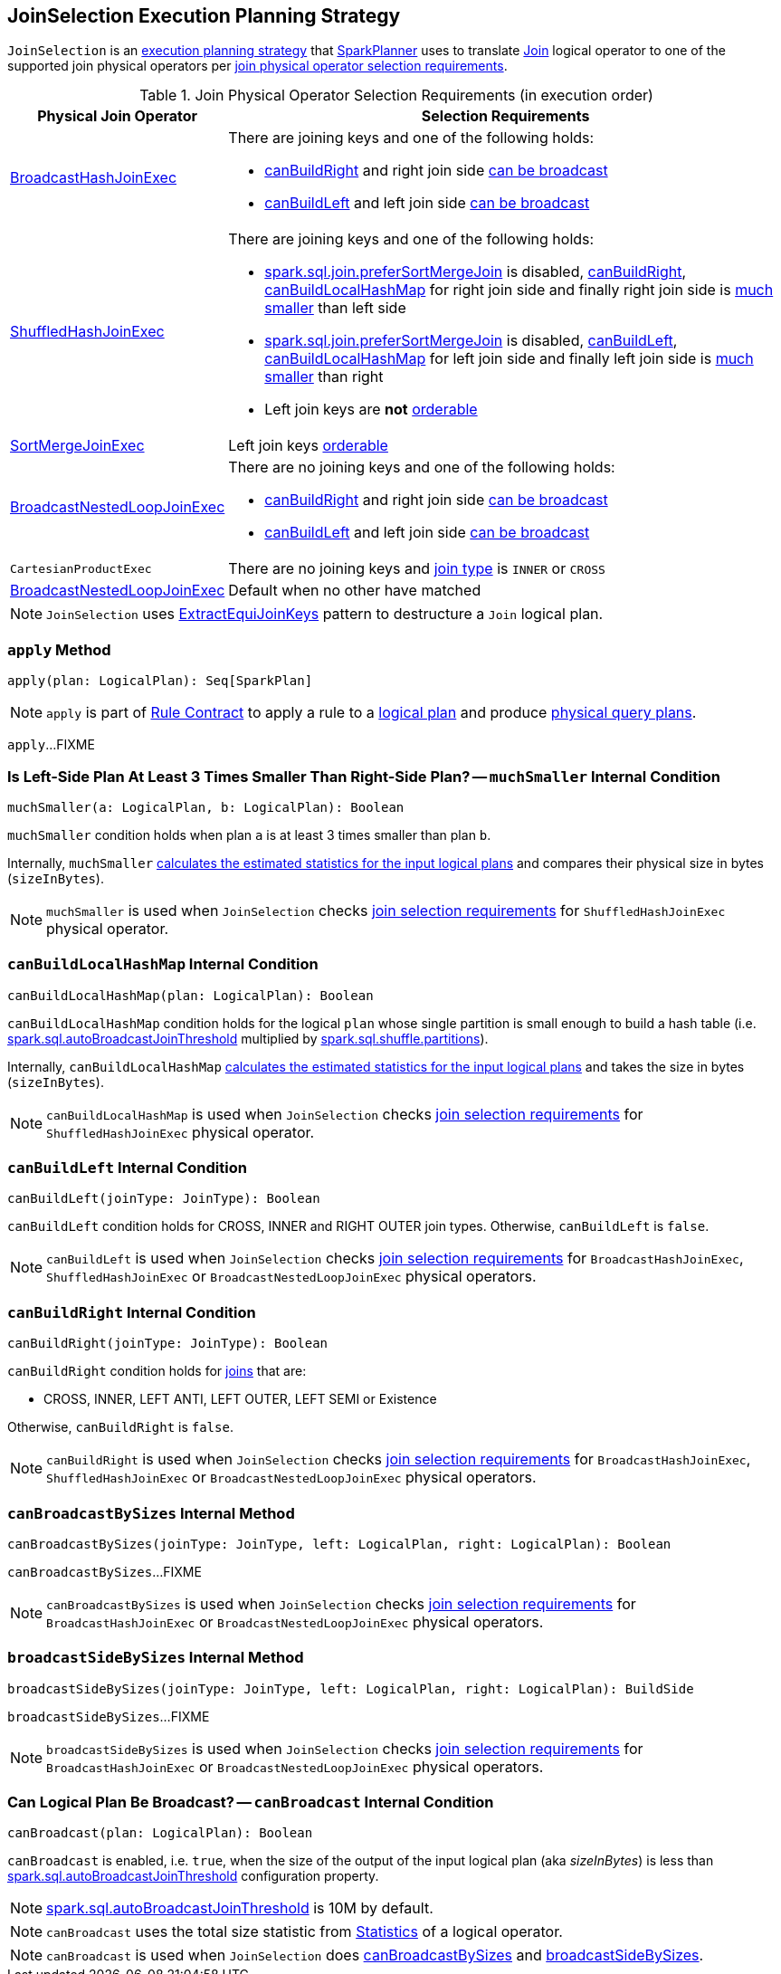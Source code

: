 == [[JoinSelection]] JoinSelection Execution Planning Strategy

`JoinSelection` is an link:spark-sql-SparkStrategy.adoc[execution planning strategy] that link:spark-sql-SparkPlanner.adoc[SparkPlanner] uses to translate link:spark-sql-LogicalPlan-Join.adoc[Join] logical operator to one of the supported join physical operators per <<join-physical-operator-selection-strategies, join physical operator selection requirements>>.

[[join-selection-requirements]]
.Join Physical Operator Selection Requirements (in execution order)
[cols="1,3",options="header",width="100%"]
|===
| Physical Join Operator
| Selection Requirements

| link:spark-sql-SparkPlan-BroadcastHashJoinExec.adoc[BroadcastHashJoinExec]
a|

There are joining keys and one of the following holds:

* <<canBuildRight, canBuildRight>> and right join side <<canBroadcast, can be broadcast>>
* <<canBuildLeft, canBuildLeft>> and left join side <<canBroadcast, can be broadcast>>

| link:spark-sql-SparkPlan-ShuffledHashJoinExec.adoc[ShuffledHashJoinExec]
a|

There are joining keys and one of the following holds:

* link:spark-sql-properties.adoc#spark.sql.join.preferSortMergeJoin[spark.sql.join.preferSortMergeJoin] is disabled, <<canBuildRight, canBuildRight>>, <<canBuildLocalHashMap, canBuildLocalHashMap>> for right join side and finally right join side is <<muchSmaller, much smaller>> than left side

* link:spark-sql-properties.adoc#spark.sql.join.preferSortMergeJoin[spark.sql.join.preferSortMergeJoin] is disabled, <<canBuildLeft, canBuildLeft>>, <<canBuildLocalHashMap, canBuildLocalHashMap>> for left join side and finally left join side is <<muchSmaller, much smaller>> than right

* Left join keys are *not* link:spark-sql-SparkPlan-SortMergeJoinExec.adoc#orderable[orderable]

| link:spark-sql-SparkPlan-SortMergeJoinExec.adoc[SortMergeJoinExec]
| Left join keys link:spark-sql-SparkPlan-SortMergeJoinExec.adoc#orderable[orderable]

| link:spark-sql-SparkPlan-BroadcastNestedLoopJoinExec.adoc[BroadcastNestedLoopJoinExec]
a|

There are no joining keys and one of the following holds:

* <<canBuildRight, canBuildRight>> and right join side <<canBroadcast, can be broadcast>>
* <<canBuildLeft, canBuildLeft>> and left join side <<canBroadcast, can be broadcast>>

| `CartesianProductExec`
|

There are no joining keys and link:spark-sql-joins.adoc#join-types[join type] is `INNER` or `CROSS`

| link:spark-sql-SparkPlan-BroadcastNestedLoopJoinExec.adoc[BroadcastNestedLoopJoinExec]
| Default when no other have matched
|===

NOTE: `JoinSelection` uses link:spark-sql-ExtractEquiJoinKeys.adoc[ExtractEquiJoinKeys] pattern to destructure a `Join` logical plan.

=== [[apply]] `apply` Method

[source, scala]
----
apply(plan: LogicalPlan): Seq[SparkPlan]
----

NOTE: `apply` is part of link:spark-sql-catalyst-Rule.adoc#apply[Rule Contract] to apply a rule to a link:spark-sql-LogicalPlan.adoc[logical plan] and produce link:spark-sql-SparkPlan.adoc[physical query plans].

`apply`...FIXME

=== [[muchSmaller]] Is Left-Side Plan At Least 3 Times Smaller Than Right-Side Plan? -- `muchSmaller` Internal Condition

[source, scala]
----
muchSmaller(a: LogicalPlan, b: LogicalPlan): Boolean
----

`muchSmaller` condition holds when plan `a` is at least 3 times smaller than plan `b`.

Internally, `muchSmaller` link:spark-sql-LogicalPlan.adoc#stats[calculates the estimated statistics for the input logical plans] and compares their physical size in bytes (`sizeInBytes`).

NOTE: `muchSmaller` is used when `JoinSelection` checks <<join-selection-requirements, join selection requirements>> for `ShuffledHashJoinExec` physical operator.

=== [[canBuildLocalHashMap]] `canBuildLocalHashMap` Internal Condition

[source, scala]
----
canBuildLocalHashMap(plan: LogicalPlan): Boolean
----

`canBuildLocalHashMap` condition holds for the logical `plan` whose single partition is small enough to build a hash table (i.e. link:spark-sql-properties.adoc#spark.sql.autoBroadcastJoinThreshold[spark.sql.autoBroadcastJoinThreshold] multiplied by link:spark-sql-properties.adoc#spark.sql.shuffle.partitions[spark.sql.shuffle.partitions]).

Internally, `canBuildLocalHashMap` link:spark-sql-LogicalPlan.adoc#stats[calculates the estimated statistics for the input logical plans] and takes the size in bytes (`sizeInBytes`).

NOTE: `canBuildLocalHashMap` is used when `JoinSelection` checks <<join-selection-requirements, join selection requirements>> for `ShuffledHashJoinExec` physical operator.

=== [[canBuildLeft]] `canBuildLeft` Internal Condition

[source, scala]
----
canBuildLeft(joinType: JoinType): Boolean
----

`canBuildLeft` condition holds for CROSS, INNER and RIGHT OUTER join types. Otherwise, `canBuildLeft` is `false`.

NOTE: `canBuildLeft` is used when `JoinSelection` checks <<join-selection-requirements, join selection requirements>> for `BroadcastHashJoinExec`, `ShuffledHashJoinExec` or `BroadcastNestedLoopJoinExec` physical operators.

=== [[canBuildRight]] `canBuildRight` Internal Condition

[source, scala]
----
canBuildRight(joinType: JoinType): Boolean
----

`canBuildRight` condition holds for link:spark-sql-joins.adoc[joins] that are:

* CROSS, INNER, LEFT ANTI, LEFT OUTER, LEFT SEMI or Existence

Otherwise, `canBuildRight` is `false`.

NOTE: `canBuildRight` is used when `JoinSelection` checks <<join-selection-requirements, join selection requirements>> for `BroadcastHashJoinExec`, `ShuffledHashJoinExec` or `BroadcastNestedLoopJoinExec` physical operators.

=== [[canBroadcastBySizes]] `canBroadcastBySizes` Internal Method

[source, scala]
----
canBroadcastBySizes(joinType: JoinType, left: LogicalPlan, right: LogicalPlan): Boolean
----

`canBroadcastBySizes`...FIXME

NOTE: `canBroadcastBySizes` is used when `JoinSelection` checks <<join-selection-requirements, join selection requirements>> for `BroadcastHashJoinExec` or `BroadcastNestedLoopJoinExec` physical operators.

=== [[broadcastSideBySizes]] `broadcastSideBySizes` Internal Method

[source, scala]
----
broadcastSideBySizes(joinType: JoinType, left: LogicalPlan, right: LogicalPlan): BuildSide
----

`broadcastSideBySizes`...FIXME

NOTE: `broadcastSideBySizes` is used when `JoinSelection` checks <<join-selection-requirements, join selection requirements>> for `BroadcastHashJoinExec` or `BroadcastNestedLoopJoinExec` physical operators.

=== [[canBroadcast]] Can Logical Plan Be Broadcast? -- `canBroadcast` Internal Condition

[source, scala]
----
canBroadcast(plan: LogicalPlan): Boolean
----

`canBroadcast` is enabled, i.e. `true`, when the size of the output of the input logical plan (aka _sizeInBytes_) is less than link:spark-sql-properties.adoc#spark.sql.autoBroadcastJoinThreshold[spark.sql.autoBroadcastJoinThreshold] configuration property.

NOTE: link:spark-sql-properties.adoc#spark.sql.autoBroadcastJoinThreshold[spark.sql.autoBroadcastJoinThreshold] is 10M by default.

NOTE: `canBroadcast` uses the total size statistic from link:spark-sql-LogicalPlanStats.adoc#stats[Statistics] of a logical operator.

NOTE: `canBroadcast` is used when `JoinSelection` does <<canBroadcastBySizes, canBroadcastBySizes>> and <<broadcastSideBySizes, broadcastSideBySizes>>.
